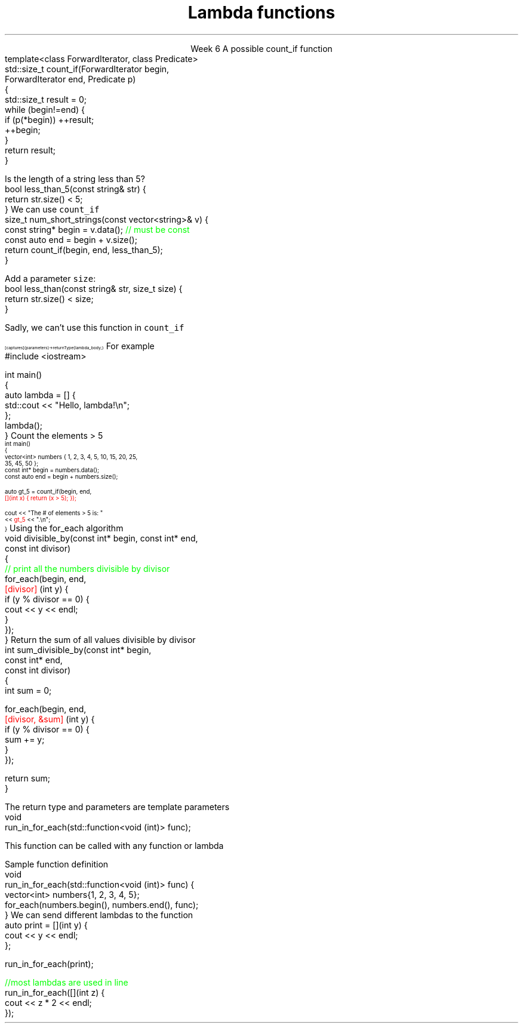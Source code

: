 
.TL
.gcolor blue
Lambda functions
.gcolor
.LP
.ce 1
Week 6
.SS Overview
.IT Lambda expressions
.i1 Motivation
.i1 Syntax
.i1 Usage
.IT std::function again
.SS Lambdas
.IT Motivation
.i1 Many functions in the STL take a function as an argument.
.i1 Suppose we want to count the number of short strings in a vector
.i2 There is a count_if function in the STL
.i2 Takes a range of pointers and a \fIpredicate\fR function
.i2s
A possible \*[c]count_if\*[r] function
.CW
  template<class ForwardIterator, class Predicate>
  std::size_t count_if(ForwardIterator begin,
                       ForwardIterator end, Predicate p)
  {
    std::size_t result = 0;
    while (begin!=end) {
      if (p(*begin)) ++result;
      ++begin;
    }
    return result;
  }
.R
.i2e
.bp
.IT If we define a predicate
.i1s
Is the length of a string less than 5?
.CW
  bool less_than_5(const string& str) {
    return str.size() < 5;
  }
.R
.i1e
.i1s
We can use \fCcount_if\fR 
.CW
  size_t num_short_strings(const vector<string>& v) {
    const string* begin = v.data(); \m[green]// must be const\m[]
    const auto end = begin + v.size();
    return count_if(begin, end, less_than_5);
  }
.R
.i1e
.IT We can write as many functions like this as we need
.i1 \fCless_than_10\fR, etc.
.IT Gets tedious quickly
.i1 And not very flexible 
.i2 Every new comparison is a recompile
.bp
.IT Goal
.i1 Avoid writing a new function for every value to compare
.i1 One possible solution
.i2s
Add a parameter \fCsize\fR:
.CW
  bool less_than(const string& str, size_t size) {
    return str.size() < size;
  }
.R

Sadly, we can't use this function in \fCcount_if\fR
.i2e
.IT The new function is arguably more generic
.i1 But we can't use our 'improved' \fCless_than\fR in \fCcount_if\fR
.i2 Predicate must be a \fIunary\fR function
.IT The improved function is less useful than the old
.i1 Even though we made it 'generic'
.IT We need a way to pass more than one parameter
.i1 to a function that can only take 1 parameter

.SS Lambda expressions
.IT Introduced in C++11
.i1 a.k.a closures, lambda functions, function literals, or just lambdas
.IT Lambda basic syntax
\s-8
.CW
  [ captures ] (parameters) -> returnType { lambda_body; }
.R
\s+8
.i1 Captures
.i2 Specify variables from the enclosing scope available for the lambda 
.i2 A capture clause is \fBalways\fR required
.i2 Use an empty clause, \fC[]\fR to capture nothing
.i1 Parameters
.i2 Parameters passed to the lambda.  Optional.
.SS Lambda Hello
.IT The 'hello world' of lambda expressions
.i1s
For example
.CW
  #include <iostream>
   
  int main()
  {
      auto lambda = [] { 
        std::cout << "Hello, lambda!\\n"; 
      };
      lambda();
  }
.R
.i1e
.SS Count_if again
.IT Now we can eliminate the second parameter
.i1s
Count the elements > 5
\s-4
.CW
  int main()
  {
    vector<int> numbers { 1, 2, 3, 4, 5, 10, 15, 20, 25,
                          35, 45, 50 };
    const int* begin = numbers.data();
    const auto end = begin + numbers.size();

    auto gt_5 = count_if(begin, end, 
                  \m[red][](int x) { return (x > 5); }); \m[]

    cout << "The # of elements > 5 is: "
         << \m[red]gt_5\m[] << ".\\n";
  }
.R
\s+4
.SS Captures
.IT Use variables from the enclosing scope
.i1s
Using the \*[c]for_each\*[r] algorithm
.CW
 void divisible_by(const int* begin, const int* end, 
                   const int divisor)
 {
   \m[green]// print all the numbers divisible by divisor\m[]
   for_each(begin, end, 
       \m[red][divisor]\m[] (int y) {
         if (y % divisor == 0) {
           cout << y << endl;
         }
       });
 }
.R
.i1e
.IT The \fCdivisor\fR parameter is local to the scope of the function
.i1 Same scope that contains the lambda
.IT The \fIcapture\fR \fC[divisor]\fR makes it available to the lambda
.IT The \fIcapture\fR \fC[=]\fR makes \fBall\fR local variables available
.SS Capture pass by reference
.IT Can pass by reference or value into a capture
.i1s
Return the sum of all values divisible by divisor
.CW
 int sum_divisible_by(const int* begin, 
                      const int* end, 
                      const int divisor)
 {
   int sum = 0;
    
   for_each(begin, end, 
       \m[red][divisor, &sum]\m[] (int y) {
         if (y % divisor == 0) {
           sum += y;
         }
       });

   return sum;
 }
.R
.i1e
.bp
.IT \fC[=, &sum]\fR
.i1 Captures any referenced variable within the lambda by value (making a copy), 
.i2 Except \fCsum\fR that has to be captured by reference
.IT \fC[&, divisor]\fR
.i1 Captures any referenced variable within the lambda by reference, 
.i2 Except \fCdivisor\fR that has to be captured by value
.SS Lambda relation to classes
.IT Under the hood every lambda is a new class
.i1 i.e. a new \fItype\fR
.IT Even when many lambda expressions receive the same arguments 
.i1 And return the same type, 
.i1 Each will be a different class
.IT Is it possible to reuse a lambda?
.i1 Yes.
.SS std::function wrapper
.IT Allows standardized way to pass around
.i1 Lambda expressions
.i1 Function objects
.i1 Function pointers
.IT \*[c]std::function\*[r] added in C++11
.i1 \*[c]#include <functional>\*[r]
.i1 Provides a more explicit method for passing functions
.i1s
The return type and parameters are template parameters
.CW
 void 
 run_in_for_each(std::function<void (int)> func);
.R

This function can be called with any function or lambda
.i1e
.i2 That returns \*[c]void\*[r] and takes a single \*[c]int\*[r] parameter
.bp
.IT Suppose we implement \fCrun_for_each\fR
.i1s
Sample function definition
.CW
 void 
 run_in_for_each(std::function<void (int)> func) {
  vector<int> numbers{1, 2, 3, 4, 5};
  for_each(numbers.begin(), numbers.end(), func);
 }
.R
.i1e
.IT Once defined
.i1s
We can send different lambdas to the function
.CW
  auto print = [](int y) {
    cout << y << endl;
  };

  run_in_for_each(print);

  \m[green]//most lambdas are used in line\m[]
  run_in_for_each([](int z) {
    cout << z * 2 << endl;
  });
.R
.i1e
.SS Summary
.IT Lambda expressions
.i1 Expressive, just-in-time functions, right when you need them
.i1 Standardize passing functions and lambdas 
.i2 Using \fCstd::function\fR


